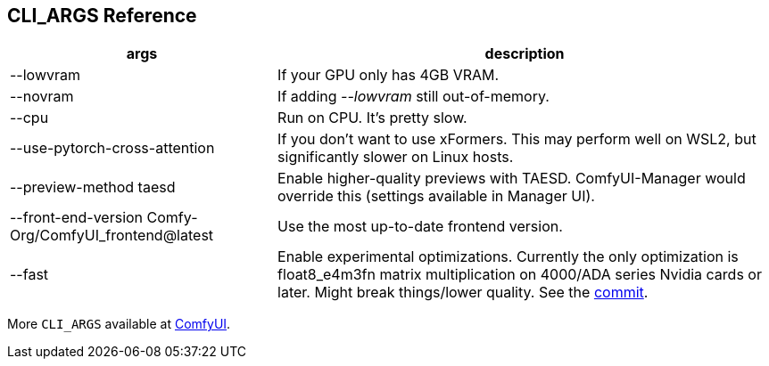 [[cli-args]]
## CLI_ARGS Reference

[%autowidth,cols=2]
|===
|args |description

|--lowvram
|If your GPU only has 4GB VRAM.

|--novram
|If adding __--lowvram__ still out-of-memory.

|--cpu
|Run on CPU. It's pretty slow.

|--use-pytorch-cross-attention
|If you don't want to use xFormers. This may perform well on WSL2, but significantly slower on Linux hosts.

|--preview-method taesd
|Enable higher-quality previews with TAESD. ComfyUI-Manager would override this (settings available in Manager UI).

|--front-end-version Comfy-Org/ComfyUI_frontend@latest
|Use the most up-to-date frontend version.

|--fast
|Enable experimental optimizations.
Currently the only optimization is float8_e4m3fn matrix multiplication on
4000/ADA series Nvidia cards or later.
Might break things/lower quality.
See the 
https://github.com/comfyanonymous/ComfyUI/commit/9953f22fce0ba899da0676a0b374e5d1f72bf259[commit].
|===

More `CLI_ARGS` available at 
https://github.com/comfyanonymous/ComfyUI/blob/master/comfy/cli_args.py[ComfyUI].

